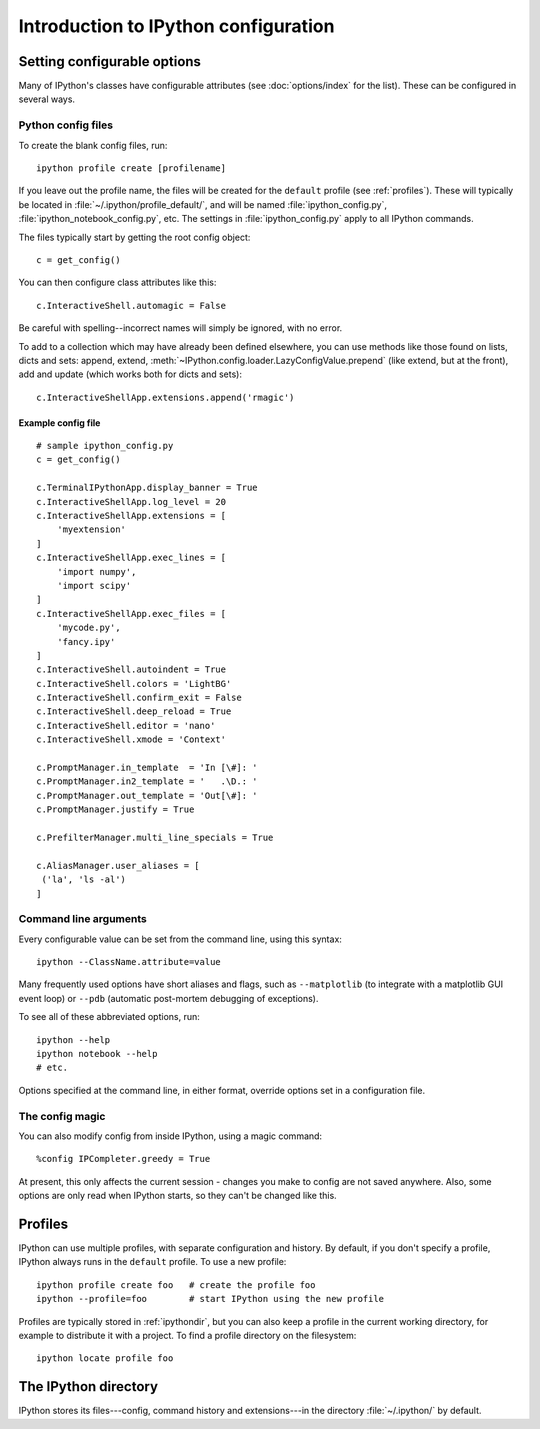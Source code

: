 =====================================
Introduction to IPython configuration
=====================================

.. _setting_config:

Setting configurable options
============================

Many of IPython's classes have configurable attributes (see
:doc:`options/index` for the list). These can be
configured in several ways.

Python config files
-------------------

To create the blank config files, run::

    ipython profile create [profilename]

If you leave out the profile name, the files will be created for the
``default`` profile (see :ref:`profiles`). These will typically be
located in :file:`~/.ipython/profile_default/`, and will be named
:file:`ipython_config.py`, :file:`ipython_notebook_config.py`, etc.
The settings in :file:`ipython_config.py` apply to all IPython commands.

The files typically start by getting the root config object::

    c = get_config()

You can then configure class attributes like this::

    c.InteractiveShell.automagic = False

Be careful with spelling--incorrect names will simply be ignored, with
no error.

To add to a collection which may have already been defined elsewhere,
you can use methods like those found on lists, dicts and sets: append,
extend, :meth:`~IPython.config.loader.LazyConfigValue.prepend` (like
extend, but at the front), add and update (which works both for dicts
and sets)::

    c.InteractiveShellApp.extensions.append('rmagic')

.. versionadded:: 2.0
   list, dict and set methods for config values

Example config file
```````````````````

::

    # sample ipython_config.py
    c = get_config()

    c.TerminalIPythonApp.display_banner = True
    c.InteractiveShellApp.log_level = 20
    c.InteractiveShellApp.extensions = [
        'myextension'
    ]
    c.InteractiveShellApp.exec_lines = [
        'import numpy',
        'import scipy'
    ]
    c.InteractiveShellApp.exec_files = [
        'mycode.py',
        'fancy.ipy'
    ]
    c.InteractiveShell.autoindent = True
    c.InteractiveShell.colors = 'LightBG'
    c.InteractiveShell.confirm_exit = False
    c.InteractiveShell.deep_reload = True
    c.InteractiveShell.editor = 'nano'
    c.InteractiveShell.xmode = 'Context'

    c.PromptManager.in_template  = 'In [\#]: '
    c.PromptManager.in2_template = '   .\D.: '
    c.PromptManager.out_template = 'Out[\#]: '
    c.PromptManager.justify = True

    c.PrefilterManager.multi_line_specials = True

    c.AliasManager.user_aliases = [
     ('la', 'ls -al')
    ]


Command line arguments
----------------------

Every configurable value can be set from the command line, using this
syntax::

    ipython --ClassName.attribute=value

Many frequently used options have short aliases and flags, such as
``--matplotlib`` (to integrate with a matplotlib GUI event loop) or
``--pdb`` (automatic post-mortem debugging of exceptions).

To see all of these abbreviated options, run::

    ipython --help
    ipython notebook --help
    # etc.

Options specified at the command line, in either format, override
options set in a configuration file.

The config magic
----------------

You can also modify config from inside IPython, using a magic command::

    %config IPCompleter.greedy = True

At present, this only affects the current session - changes you make to
config are not saved anywhere. Also, some options are only read when
IPython starts, so they can't be changed like this.

.. _profiles:

Profiles
========

IPython can use multiple profiles, with separate configuration and
history. By default, if you don't specify a profile, IPython always runs
in the ``default`` profile. To use a new profile::

    ipython profile create foo   # create the profile foo
    ipython --profile=foo        # start IPython using the new profile

Profiles are typically stored in :ref:`ipythondir`, but you can also keep
a profile in the current working directory, for example to distribute it
with a project. To find a profile directory on the filesystem::

    ipython locate profile foo

.. _ipythondir:

The IPython directory
=====================

IPython stores its files---config, command history and extensions---in
the directory :file:`~/.ipython/` by default.

.. envvar:: IPYTHONDIR

   If set, this environment variable should be the path to a directory,
   which IPython will use for user data. IPython will create it if it
   does not exist.

.. option:: --ipython-dir=<path>

   This command line option can also be used to override the default
   IPython directory.
